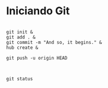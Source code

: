 * Iniciando Git

#+begin_src shell

git init &
git add . &
git commit -m "And so, it begins." &
hub create &

git push -u origin HEAD

#+end_src

#+RESULTS:


#+begin_src shell

        git status

#+end_src

#+RESULTS:
